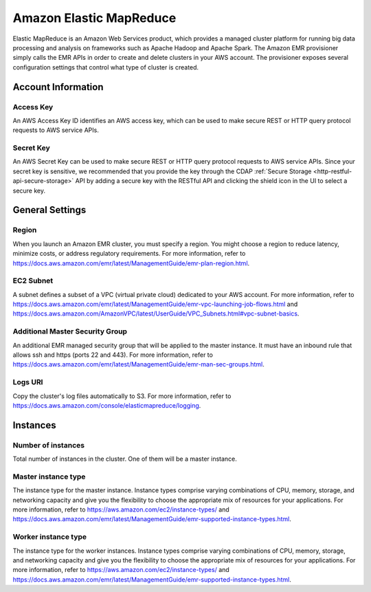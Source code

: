 .. meta::
    :author: Cask Data, Inc.
    :copyright: Copyright © 2018 Cask Data, Inc.

.. _cloud-runtimes-provisioners-aws-emr:

========================
Amazon Elastic MapReduce
========================

Elastic MapReduce is an Amazon Web Services product, which provides a managed cluster platform for running
big data processing and analysis on frameworks such as Apache Hadoop and Apache Spark.
The Amazon EMR provisioner simply calls the EMR APIs in order to create and delete
clusters in your AWS account.
The provisioner exposes several configuration settings that control what type of cluster is created.

Account Information
-------------------

Access Key
^^^^^^^^^^
An AWS Access Key ID identifies an AWS access key, which can be used to make secure REST or HTTP query
protocol requests to AWS service APIs.

Secret Key
^^^^^^^^^^
An AWS Secret Key can be used to make secure REST or HTTP query protocol requests to AWS service APIs.
Since your secret key is sensitive, we recommended that you provide the key through the
CDAP :ref:`Secure Storage <http-restful-api-secure-storage>` API by adding a secure key with the RESTful API
and clicking the shield icon in the UI to select a secure key.

General Settings
----------------

Region
^^^^^^
When you launch an Amazon EMR cluster, you must specify a region. You might choose a region to reduce
latency, minimize costs, or address regulatory requirements. For more information, refer to
https://docs.aws.amazon.com/emr/latest/ManagementGuide/emr-plan-region.html.

EC2 Subnet
^^^^^^^^^^
A subnet defines a subset of a VPC (virtual private cloud) dedicated to your AWS account. For more
information, refer to https://docs.aws.amazon.com/emr/latest/ManagementGuide/emr-vpc-launching-job-flows.html
and https://docs.aws.amazon.com/AmazonVPC/latest/UserGuide/VPC_Subnets.html#vpc-subnet-basics.

Additional Master Security Group
^^^^^^^^^^^^^^^^^^^^^^^^^^^^^^^^
An additional EMR managed security group that will be applied to the master instance. It must have
an inbound rule that allows ssh and https (ports 22 and 443). For more information, refer to
https://docs.aws.amazon.com/emr/latest/ManagementGuide/emr-man-sec-groups.html.

Logs URI
^^^^^^^^
Copy the cluster's log files automatically to S3. For more information, refer to
https://docs.aws.amazon.com/console/elasticmapreduce/logging.

Instances
---------

Number of instances
^^^^^^^^^^^^^^^^^^^
Total number of instances in the cluster. One of them will be a master instance.

Master instance type
^^^^^^^^^^^^^^^^^^^^
The instance type for the master instance.
Instance types comprise varying combinations of CPU, memory, storage, and networking capacity and give you the flexibility to choose the appropriate mix of resources for your applications.
For more information, refer to https://aws.amazon.com/ec2/instance-types/ and https://docs.aws.amazon.com/emr/latest/ManagementGuide/emr-supported-instance-types.html.

Worker instance type
^^^^^^^^^^^^^^^^^^^^
The instance type for the worker instances.
Instance types comprise varying combinations of CPU, memory, storage, and networking capacity and give you the flexibility to choose the appropriate mix of resources for your applications.
For more information, refer to https://aws.amazon.com/ec2/instance-types/ and https://docs.aws.amazon.com/emr/latest/ManagementGuide/emr-supported-instance-types.html.
